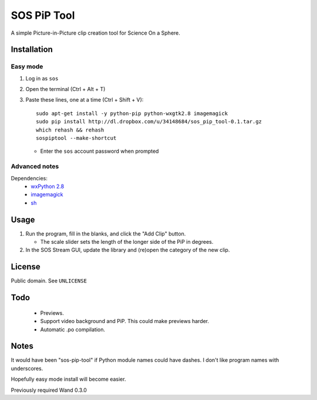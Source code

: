 ============
SOS PiP Tool
============

A simple Picture-in-Picture clip creation tool for Science On a Sphere.

.. image:: http://dl.dropbox.com/u/34148684/sos-pip-tool-screenshot.png
   :alt: Screenshot

Installation
============

Easy mode
---------
1. Log in as ``sos``
2. Open the terminal (Ctrl + Alt + T)
3. Paste these lines, one at a time (Ctrl + Shift + V)::

    sudo apt-get install -y python-pip python-wxgtk2.8 imagemagick
    sudo pip install http://dl.dropbox.com/u/34148684/sos_pip_tool-0.1.tar.gz
    which rehash && rehash
    sospiptool --make-shortcut

   * Enter the ``sos`` account password when prompted

Advanced notes
--------------
Dependencies:
 * `wxPython 2.8 <http://www.wxpython.org/>`_
 * `imagemagick <http://www.imagemagick.org/>`_
 * `sh <https://pypi.python.org/pypi/sh>`_

Usage
=====

1. Run the program, fill in the blanks, and click the "Add Clip" button.

   * The scale slider sets the length of the longer side of the PiP in degrees.

2. In the SOS Stream GUI, update the library and (re)open the category of the new clip.

License
=======

Public domain. See ``UNLICENSE``

Todo
====

 * Previews.
 * Support video background and PiP. This could make previews harder.
 * Automatic .po compilation.

Notes
=====

It would have been "sos-pip-tool" if Python module names could have dashes. I don't like program names with underscores.

Hopefully easy mode install will become easier.

Previously required Wand 0.3.0
